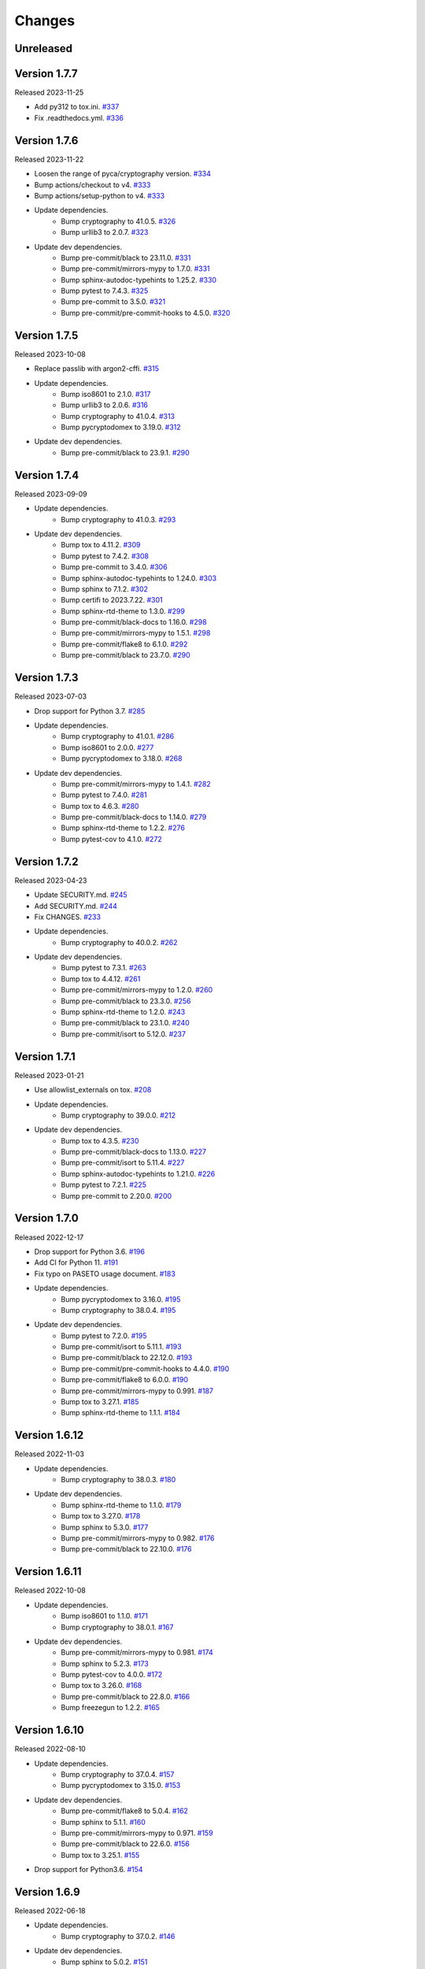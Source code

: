 Changes
=======

Unreleased
----------

Version 1.7.7
-------------

Released 2023-11-25

- Add py312 to tox.ini. `#337 <https://github.com/dajiaji/pyseto/pull/337>`__
- Fix .readthedocs.yml. `#336 <https://github.com/dajiaji/pyseto/pull/336>`__

Version 1.7.6
-------------

Released 2023-11-22

- Loosen the range of pyca/cryptography version. `#334 <https://github.com/dajiaji/pyseto/pull/334>`__
- Bump actions/checkout to v4. `#333 <https://github.com/dajiaji/pyseto/pull/333>`__
- Bump actions/setup-python to v4. `#333 <https://github.com/dajiaji/pyseto/pull/333>`__
- Update dependencies.
    - Bump cryptography to 41.0.5. `#326 <https://github.com/dajiaji/pyseto/pull/326>`__
    - Bump urllib3 to 2.0.7. `#323 <https://github.com/dajiaji/pyseto/pull/323>`__
- Update dev dependencies.
    - Bump pre-commit/black to 23.11.0. `#331 <https://github.com/dajiaji/pyseto/pull/331>`__
    - Bump pre-commit/mirrors-mypy to 1.7.0. `#331 <https://github.com/dajiaji/pyseto/pull/331>`__
    - Bump sphinx-autodoc-typehints to 1.25.2. `#330 <https://github.com/dajiaji/pyseto/pull/330>`__
    - Bump pytest to 7.4.3. `#325 <https://github.com/dajiaji/pyseto/pull/325>`__
    - Bump pre-commit to 3.5.0. `#321 <https://github.com/dajiaji/pyseto/pull/321>`__
    - Bump pre-commit/pre-commit-hooks to 4.5.0. `#320 <https://github.com/dajiaji/pyseto/pull/320>`__

Version 1.7.5
-------------

Released 2023-10-08

- Replace passlib with argon2-cffi. `#315 <https://github.com/dajiaji/pyseto/pull/315>`__
- Update dependencies.
    - Bump iso8601 to 2.1.0. `#317 <https://github.com/dajiaji/pyseto/pull/317>`__
    - Bump urllib3 to 2.0.6. `#316 <https://github.com/dajiaji/pyseto/pull/316>`__
    - Bump cryptography to 41.0.4. `#313 <https://github.com/dajiaji/pyseto/pull/313>`__
    - Bump pycryptodomex to 3.19.0. `#312 <https://github.com/dajiaji/pyseto/pull/312>`__
- Update dev dependencies.
    - Bump pre-commit/black to 23.9.1. `#290 <https://github.com/dajiaji/pyseto/pull/290>`__

Version 1.7.4
-------------

Released 2023-09-09

- Update dependencies.
    - Bump cryptography to 41.0.3. `#293 <https://github.com/dajiaji/pyseto/pull/293>`__
- Update dev dependencies.
    - Bump tox to 4.11.2. `#309 <https://github.com/dajiaji/pyseto/pull/309>`__
    - Bump pytest to 7.4.2. `#308 <https://github.com/dajiaji/pyseto/pull/308>`__
    - Bump pre-commit to 3.4.0. `#306 <https://github.com/dajiaji/pyseto/pull/306>`__
    - Bump sphinx-autodoc-typehints to 1.24.0. `#303 <https://github.com/dajiaji/pyseto/pull/303>`__
    - Bump sphinx to 7.1.2. `#302 <https://github.com/dajiaji/pyseto/pull/302>`__
    - Bump certifi to 2023.7.22. `#301 <https://github.com/dajiaji/pyseto/pull/301>`__
    - Bump sphinx-rtd-theme to 1.3.0. `#299 <https://github.com/dajiaji/pyseto/pull/299>`__
    - Bump pre-commit/black-docs to 1.16.0. `#298 <https://github.com/dajiaji/pyseto/pull/298>`__
    - Bump pre-commit/mirrors-mypy to 1.5.1. `#298 <https://github.com/dajiaji/pyseto/pull/298>`__
    - Bump pre-commit/flake8 to 6.1.0. `#292 <https://github.com/dajiaji/pyseto/pull/292>`__
    - Bump pre-commit/black to 23.7.0. `#290 <https://github.com/dajiaji/pyseto/pull/290>`__

Version 1.7.3
-------------

Released 2023-07-03

- Drop support for Python 3.7. `#285 <https://github.com/dajiaji/pyseto/pull/285>`__
- Update dependencies.
    - Bump cryptography to 41.0.1. `#286 <https://github.com/dajiaji/pyseto/pull/286>`__
    - Bump iso8601 to 2.0.0. `#277 <https://github.com/dajiaji/pyseto/pull/277>`__
    - Bump pycryptodomex to 3.18.0. `#268 <https://github.com/dajiaji/pyseto/pull/268>`__
- Update dev dependencies.
    - Bump pre-commit/mirrors-mypy to 1.4.1. `#282 <https://github.com/dajiaji/pyseto/pull/282>`__
    - Bump pytest to 7.4.0. `#281 <https://github.com/dajiaji/pyseto/pull/281>`__
    - Bump tox to 4.6.3. `#280 <https://github.com/dajiaji/pyseto/pull/280>`__
    - Bump pre-commit/black-docs to 1.14.0. `#279 <https://github.com/dajiaji/pyseto/pull/279>`__
    - Bump sphinx-rtd-theme to 1.2.2. `#276 <https://github.com/dajiaji/pyseto/pull/276>`__
    - Bump pytest-cov to 4.1.0. `#272 <https://github.com/dajiaji/pyseto/pull/272>`__

Version 1.7.2
-------------

Released 2023-04-23

- Update SECURITY.md. `#245 <https://github.com/dajiaji/pyseto/pull/245>`__
- Add SECURITY.md. `#244 <https://github.com/dajiaji/pyseto/pull/244>`__
- Fix CHANGES. `#233 <https://github.com/dajiaji/pyseto/pull/233>`__
- Update dependencies.
    - Bump cryptography to 40.0.2. `#262 <https://github.com/dajiaji/pyseto/pull/262>`__
- Update dev dependencies.
    - Bump pytest to 7.3.1. `#263 <https://github.com/dajiaji/pyseto/pull/263>`__
    - Bump tox to 4.4.12. `#261 <https://github.com/dajiaji/pyseto/pull/261>`__
    - Bump pre-commit/mirrors-mypy to 1.2.0. `#260 <https://github.com/dajiaji/pyseto/pull/260>`__
    - Bump pre-commit/black to 23.3.0. `#256 <https://github.com/dajiaji/pyseto/pull/256>`__
    - Bump sphinx-rtd-theme to 1.2.0. `#243 <https://github.com/dajiaji/pyseto/pull/243>`__
    - Bump pre-commit/black to 23.1.0. `#240 <https://github.com/dajiaji/pyseto/pull/240>`__
    - Bump pre-commit/isort to 5.12.0. `#237 <https://github.com/dajiaji/pyseto/pull/237>`__

Version 1.7.1
-------------

Released 2023-01-21

- Use allowlist_externals on tox. `#208 <https://github.com/dajiaji/pyseto/pull/208>`__

- Update dependencies.
    - Bump cryptography to 39.0.0. `#212 <https://github.com/dajiaji/pyseto/pull/212>`__
- Update dev dependencies.
    - Bump tox to 4.3.5. `#230 <https://github.com/dajiaji/pyseto/pull/230>`__
    - Bump pre-commit/black-docs to 1.13.0. `#227 <https://github.com/dajiaji/pyseto/pull/227>`__
    - Bump pre-commit/isort to 5.11.4. `#227 <https://github.com/dajiaji/pyseto/pull/227>`__
    - Bump sphinx-autodoc-typehints to 1.21.0. `#226 <https://github.com/dajiaji/pyseto/pull/226>`__
    - Bump pytest to 7.2.1. `#225 <https://github.com/dajiaji/pyseto/pull/225>`__
    - Bump pre-commit to 2.20.0. `#200 <https://github.com/dajiaji/pyseto/pull/200>`__

Version 1.7.0
-------------

Released 2022-12-17

- Drop support for Python 3.6. `#196 <https://github.com/dajiaji/pyseto/pull/196>`__
- Add CI for Python 11. `#191 <https://github.com/dajiaji/pyseto/pull/191>`__
- Fix typo on PASETO usage document. `#183 <https://github.com/dajiaji/pyseto/pull/183>`__

- Update dependencies.
    - Bump pycryptodomex to 3.16.0. `#195 <https://github.com/dajiaji/pyseto/pull/195>`__
    - Bump cryptography to 38.0.4. `#195 <https://github.com/dajiaji/pyseto/pull/195>`__
- Update dev dependencies.
    - Bump pytest to 7.2.0. `#195 <https://github.com/dajiaji/pyseto/pull/195>`__
    - Bump pre-commit/isort to 5.11.1. `#193 <https://github.com/dajiaji/pyseto/pull/193>`__
    - Bump pre-commit/black to 22.12.0. `#193 <https://github.com/dajiaji/pyseto/pull/193>`__
    - Bump pre-commit/pre-commit-hooks to 4.4.0. `#190 <https://github.com/dajiaji/pyseto/pull/190>`__
    - Bump pre-commit/flake8 to 6.0.0. `#190 <https://github.com/dajiaji/pyseto/pull/190>`__
    - Bump pre-commit/mirrors-mypy to 0.991. `#187 <https://github.com/dajiaji/pyseto/pull/187>`__
    - Bump tox to 3.27.1. `#185 <https://github.com/dajiaji/pyseto/pull/185>`__
    - Bump sphinx-rtd-theme to 1.1.1. `#184 <https://github.com/dajiaji/pyseto/pull/184>`__

Version 1.6.12
--------------

Released 2022-11-03

- Update dependencies.
    - Bump cryptography to 38.0.3. `#180 <https://github.com/dajiaji/pyseto/pull/180>`__
- Update dev dependencies.
    - Bump sphinx-rtd-theme to 1.1.0. `#179 <https://github.com/dajiaji/pyseto/pull/179>`__
    - Bump tox to 3.27.0. `#178 <https://github.com/dajiaji/pyseto/pull/178>`__
    - Bump sphinx to 5.3.0. `#177 <https://github.com/dajiaji/pyseto/pull/177>`__
    - Bump pre-commit/mirrors-mypy to 0.982. `#176 <https://github.com/dajiaji/pyseto/pull/176>`__
    - Bump pre-commit/black to 22.10.0. `#176 <https://github.com/dajiaji/pyseto/pull/176>`__

Version 1.6.11
--------------

Released 2022-10-08

- Update dependencies.
    - Bump iso8601 to 1.1.0. `#171 <https://github.com/dajiaji/pyseto/pull/171>`__
    - Bump cryptography to 38.0.1. `#167 <https://github.com/dajiaji/pyseto/pull/167>`__
- Update dev dependencies.
    - Bump pre-commit/mirrors-mypy to 0.981. `#174 <https://github.com/dajiaji/pyseto/pull/174>`__
    - Bump sphinx to 5.2.3. `#173 <https://github.com/dajiaji/pyseto/pull/173>`__
    - Bump pytest-cov to 4.0.0. `#172 <https://github.com/dajiaji/pyseto/pull/172>`__
    - Bump tox to 3.26.0. `#168 <https://github.com/dajiaji/pyseto/pull/168>`__
    - Bump pre-commit/black to 22.8.0. `#166 <https://github.com/dajiaji/pyseto/pull/166>`__
    - Bump freezegun to 1.2.2. `#165 <https://github.com/dajiaji/pyseto/pull/165>`__

Version 1.6.10
--------------

Released 2022-08-10

- Update dependencies.
    - Bump cryptography to 37.0.4. `#157 <https://github.com/dajiaji/pyseto/pull/157>`__
    - Bump pycryptodomex to 3.15.0. `#153 <https://github.com/dajiaji/pyseto/pull/153>`__
- Update dev dependencies.
    - Bump pre-commit/flake8 to 5.0.4. `#162 <https://github.com/dajiaji/pyseto/pull/162>`__
    - Bump sphinx to 5.1.1. `#160 <https://github.com/dajiaji/pyseto/pull/160>`__
    - Bump pre-commit/mirrors-mypy to 0.971. `#159 <https://github.com/dajiaji/pyseto/pull/159>`__
    - Bump pre-commit/black to 22.6.0. `#156 <https://github.com/dajiaji/pyseto/pull/156>`__
    - Bump tox to 3.25.1. `#155 <https://github.com/dajiaji/pyseto/pull/155>`__
- Drop support for Python3.6. `#154 <https://github.com/dajiaji/pyseto/pull/154>`__

Version 1.6.9
-------------

Released 2022-06-18

- Update dependencies.
    - Bump cryptography to 37.0.2. `#146 <https://github.com/dajiaji/pyseto/pull/146>`__
- Update dev dependencies.
    - Bump sphinx to 5.0.2. `#151 <https://github.com/dajiaji/pyseto/pull/151>`__
    - Bump pre-commit/mirrors-mypy to 0.961. `#150 <https://github.com/dajiaji/pyseto/pull/150>`__
    - Bump pre-commit/pre-commit-hooks to 4.3.0. `#150 <https://github.com/dajiaji/pyseto/pull/150>`__

Version 1.6.8
-------------

Released 2022-05-01

- Compare MACs in constant time. `#143 <https://github.com/dajiaji/pyseto/pull/143>`__
- Refine pyproject to add tool.poetry.extras. `#138 <https://github.com/dajiaji/pyseto/pull/138>`__
- Update dependencies.
    - Bump cryptography to 37.0.1. `#142 <https://github.com/dajiaji/pyseto/pull/142>`__
- Update dev dependencies.
    - Bump pre-commit/pre-commit-hooks from 4.1.0 to 4.2.0. `#140 <https://github.com/dajiaji/pyseto/pull/140>`__
    - Bump tox from 3.24.5 to 3.25.0. `#139 <https://github.com/dajiaji/pyseto/pull/139>`__

Version 1.6.7
-------------

Released 2022-04-03

- Update dependencies.
    - Bump cryptography from 36.0.1 to 36.0.2. `#132 <https://github.com/dajiaji/pyseto/pull/132>`__
- Update dependencies.
    - Bump sphinx from 4.4.0 to 4.5.0. `#135 <https://github.com/dajiaji/pyseto/pull/135>`__
    - Bump freezegun from 1.1.0 to 1.2.1. `#133 <https://github.com/dajiaji/pyseto/pull/133>`__
    - Bump pre-commit/mirrors-mypy from 0.931 to 0.940. `#131 <https://github.com/dajiaji/pyseto/pull/131>`__

Version 1.6.6
-------------

Released 2022-03-01

- Fix bug on to_peer_paserk_id for v1/2 local key. `#128 <https://github.com/dajiaji/pyseto/pull/128>`__
- Add support for to_peer_paserk_id on v1/v3. `#128 <https://github.com/dajiaji/pyseto/pull/128>`__

Version 1.6.5
-------------

Released 2022-01-20

- Avoid re-encoding/decoding output from serializer. `#118 <https://github.com/dajiaji/pyseto/pull/118>`__

Version 1.6.4
-------------

Released 2022-01-14

- Fix bug on deserializing payload in local paseto. `#114 <https://github.com/dajiaji/pyseto/pull/114>`__

Version 1.6.3
-------------

Released 2022-01-03

- Add optional flag to docs dependencies. `#109 <https://github.com/dajiaji/pyseto/pull/109>`__
- Remove tool.poetry.extra from pyproject.toml. `#109 <https://github.com/dajiaji/pyseto/pull/109>`__
- Add pre-commit hooks for checking json, toml and yaml files. `#108 <https://github.com/dajiaji/pyseto/pull/108>`__

Version 1.6.2
-------------

Released 2022-01-02

- Introduce freezegun for test. `#106 <https://github.com/dajiaji/pyseto/pull/106>`__
- Add 2022 to copyright and license. `#105 <https://github.com/dajiaji/pyseto/pull/105>`__
- Add license information to PyPI. `#104 <https://github.com/dajiaji/pyseto/pull/104>`__

Version 1.6.1
-------------

Released 2021-12-31

- Refine github actions. `#99 <https://github.com/dajiaji/pyseto/pull/99>`__
- Use pytest-cov instead of coverage. `#98 <https://github.com/dajiaji/pyseto/pull/98>`__
- Refine pyproject.toml. `#97 <https://github.com/dajiaji/pyseto/pull/97>`__
- Refine tox.ini. `#96 <https://github.com/dajiaji/pyseto/pull/96>`__
- Update pytest requirement form ^5.2 to ^6.2. `#91 <https://github.com/dajiaji/pyseto/pull/91>`__

Version 1.6.0
-------------

Released 2021-12-11

- Migrate to poetry. `#89 <https://github.com/dajiaji/pyseto/pull/89>`__
- Update max line length to 128. `#89 <https://github.com/dajiaji/pyseto/pull/89>`__

Version 1.5.0
-------------

Released 2021-11-24

- Add support for aud verification. `#86 <https://github.com/dajiaji/pyseto/pull/86>`__
- Add to_peer_paserk_id to KeyInterface. `#85 <https://github.com/dajiaji/pyseto/pull/85>`__

Version 1.4.0
-------------

Released 2021-11-22

- Add is_secret to KeyInterface. `#82 <https://github.com/dajiaji/pyseto/pull/82>`__
- Disclose KeyInterface class. `#81 <https://github.com/dajiaji/pyseto/pull/81>`__
- Disclose Token class. `#80 <https://github.com/dajiaji/pyseto/pull/80>`__

Version 1.3.0
-------------

Released 2021-11-20

- Add support for nbf validation. `#76 <https://github.com/dajiaji/pyseto/pull/76>`__
- Add support for dict typed footer. `#75 <https://github.com/dajiaji/pyseto/pull/75>`__
- Add leeway for exp validation. `#74 <https://github.com/dajiaji/pyseto/pull/74>`__
- Add Paseto class. `#72 <https://github.com/dajiaji/pyseto/pull/72>`__
- Add support for exp claim. `#71 <https://github.com/dajiaji/pyseto/pull/71>`__

Version 1.2.0
-------------

Released 2021-11-14

- Refine README (Add CONTRIBUTING, etc.). `#68 <https://github.com/dajiaji/pyseto/pull/68>`__
- Introduce serializer/deserializer for payload. `#67 <https://github.com/dajiaji/pyseto/pull/67>`__
- Sync official test vectors. `#64 <https://github.com/dajiaji/pyseto/pull/64>`__

Version 1.1.0
-------------

Released 2021-10-16

- Add support for Python 3.10. `#60 <https://github.com/dajiaji/pyseto/pull/60>`__
- Add support for k2.seal and k4.seal. `#57 <https://github.com/dajiaji/pyseto/pull/57>`__
- Add py.typed. `#56 <https://github.com/dajiaji/pyseto/pull/56>`__

Version 1.0.0
-------------

Released 2021-09-25

- [Breaking Change] Remove str support for version. `#53 <https://github.com/dajiaji/pyseto/pull/53>`__
- [Breaking Change] Rename type of Key.new to purpose. `#52 <https://github.com/dajiaji/pyseto/pull/52>`__
- Add support for PASERK password-based key wrapping. `#47 <https://github.com/dajiaji/pyseto/pull/47>`__
- Add support for PASERK key wrapping. `#46 <https://github.com/dajiaji/pyseto/pull/46>`__

Version 0.7.1
-------------

Released 2021-09-18

- Make PASERK secret for Ed25519 compliant with PASERK spec. `#44 <https://github.com/dajiaji/pyseto/pull/44>`__

Version 0.7.0
-------------

Released 2021-09-16

- Add from_paserk to Key. `#41 <https://github.com/dajiaji/pyseto/pull/41>`__
- Add support for paserk lid. `#40 <https://github.com/dajiaji/pyseto/pull/40>`__
- Add support for paserk local. `#40 <https://github.com/dajiaji/pyseto/pull/40>`__
- Add to_paserk_id to KeyInterface. `#39 <https://github.com/dajiaji/pyseto/pull/39>`__
- Add to_paserk to KeyInterface. `#38 <https://github.com/dajiaji/pyseto/pull/38>`__
- Fix public key compression for v3.

Version 0.6.1
-------------

Released 2021-09-12

- Add usage examples and related tests. `#36 <https://github.com/dajiaji/pyseto/pull/36>`__

Version 0.6.0
-------------

Released 2021-09-11

- Add tests for sample code. `#34 <https://github.com/dajiaji/pyseto/pull/34>`__
- Allow int type version for Key.new. `#33 <https://github.com/dajiaji/pyseto/pull/33>`__

Version 0.5.0
-------------

Released 2021-09-11

- Add API reference about Token. `#30 <https://github.com/dajiaji/pyseto/pull/30>`__
- Add support for multiple keys on decode. `#29 <https://github.com/dajiaji/pyseto/pull/29>`__

Version 0.4.0
-------------

Released 2021-09-10

- Add tests for public and fix error message. `#26 <https://github.com/dajiaji/pyseto/pull/26>`__
- Add tests for local and fix error message. `#25 <https://github.com/dajiaji/pyseto/pull/25>`__
- Add tests for Token. `#24 <https://github.com/dajiaji/pyseto/pull/24>`__
- Add tests for Key and fix checking argument. `#22 <https://github.com/dajiaji/pyseto/pull/22>`__
- Add docstrings for KeyInterface. `#21 <https://github.com/dajiaji/pyseto/pull/21>`__

Version 0.3.2
-------------

Released 2021-09-07

- Add API reference. `#17 <https://github.com/dajiaji/pyseto/pull/17>`__

Version 0.3.1
-------------

Released 2021-09-06

- Fix readthedocs build error. `#13 <https://github.com/dajiaji/pyseto/pull/13>`__

Version 0.3.0
-------------

Released 2021-09-06

- Add docs. `#10 <https://github.com/dajiaji/pyseto/pull/10>`__
- Add Key.from_asymmetric_key_params. `#8 <https://github.com/dajiaji/pyseto/pull/8>`__
- Make NotSupportedError public. `#8 <https://github.com/dajiaji/pyseto/pull/8>`__

Version 0.2.0
-------------

Released 2021-09-05

- Add Token object as a response of decode(). `#6 <https://github.com/dajiaji/pyseto/pull/6>`__

Version 0.1.0
-------------

Released 2021-09-05

- First public preview release.
